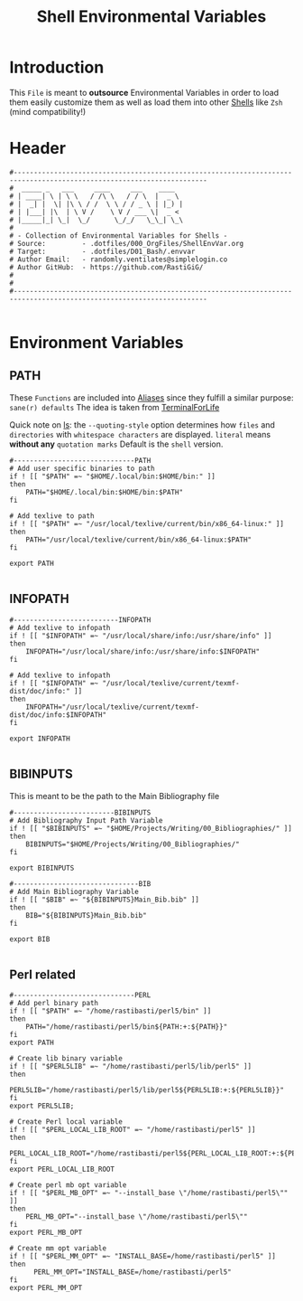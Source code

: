 #+title: Shell Environmental Variables
#+PROPERTY: header-args:shell :tangle ../D01_Bash/.envvar :mkdirp yes
#+STARTUP: show2levels
#+auto_tangle: t

* Introduction

This ~File~ is meant to *outsource* Environmental Variables in order to load them easily customize them as well as load them into other [[id:a7e2ab1a-458f-429f-851e-ab5dce72908d][Shells]] like ~Zsh~ (mind compatibility!)

* Header

#+begin_src shell
  #----------------------------------------------------------------------------------------------------------------------
  #  _____ _   ___     ____     ___    ____  
  # | ____| \ | \ \   / /\ \   / / \  |  _ \ 
  # |  _| |  \| |\ \ / /  \ \ / / _ \ | |_) |
  # | |___| |\  | \ V /    \ V / ___ \|  _ < 
  # |_____|_| \_|  \_/      \_/_/   \_\_| \_\
  #                                          
  # - Collection of Environmental Variables for Shells -
  # Source:         - .dotfiles/000_OrgFiles/ShellEnvVar.org
  # Target:         - .dotfiles/D01_Bash/.envvar
  # Author Email:   - randomly.ventilates@simplelogin.co
  # Author GitHub:  - https://github.com/RastiGiG/
  #
  #
  #----------------------------------------------------------------------------------------------------------------------    

#+end_src

* Environment Variables
** PATH
These ~Functions~ are included into [[file:Aliases.org][Aliases]] since they fulfill a similar purpose: ~sane(r) defaults~
The idea is taken from [[https://github.com/terminalforlife/BashConfig/blob/master/source/.profile][TerminalForLife]] 
:NOTE:
Quick note on [[id:28da9d49-b484-4ac7-9340-c800bbee5aff][ls]]:
the =--quoting-style= option determines how ~files~ and ~directories~ with ~whitespace characters~ are displayed.
=literal= means *without any* ~quotation marks~
Default is the =shell= version.
:END:
#+begin_src shell
  #------------------------------PATH
  # Add user specific binaries to path
  if ! [[ "$PATH" =~ "$HOME/.local/bin:$HOME/bin:" ]]
  then
	  PATH="$HOME/.local/bin:$HOME/bin:$PATH"
  fi

  # Add texlive to path
  if ! [[ "$PATH" =~ "/usr/local/texlive/current/bin/x86_64-linux:" ]]
  then
	  PATH="/usr/local/texlive/current/bin/x86_64-linux:$PATH"
  fi

  export PATH

#+end_src
** INFOPATH
#+begin_src shell
  #--------------------------INFOPATH
  # Add texlive to infopath
  if ! [[ "$INFOPATH" =~ "/usr/local/share/info:/usr/share/info" ]]
  then
	  INFOPATH="/usr/local/share/info:/usr/share/info:$INFOPATH"
  fi

  # Add texlive to infopath
  if ! [[ "$INFOPATH" =~ "/usr/local/texlive/current/texmf-dist/doc/info:" ]]
  then
	  INFOPATH="/usr/local/texlive/current/texmf-dist/doc/info:$INFOPATH"
  fi

  export INFOPATH

#+end_src
** BIBINPUTS
This is meant to be the path to the Main Bibliography file
#+begin_src shell
  #-------------------------BIBINPUTS
  # Add Bibliography Input Path Variable
  if ! [[ "$BIBINPUTS" =~ "$HOME/Projects/Writing/00_Bibliographies/" ]]
  then
	  BIBINPUTS="$HOME/Projects/Writing/00_Bibliographies/"  
  fi

  export BIBINPUTS

  #-------------------------------BIB
  # Add Main Bibliography Variable
  if ! [[ "$BIB" =~ "${BIBINPUTS}Main_Bib.bib" ]]
  then
	  BIB="${BIBINPUTS}Main_Bib.bib"
  fi

  export BIB

#+end_src
** Perl related
#+begin_src shell
  #------------------------------PERL
  # Add perl binary path
  if ! [[ "$PATH" =~ "/home/rastibasti/perl5/bin" ]]
  then
	  PATH="/home/rastibasti/perl5/bin${PATH:+:${PATH}}"
  fi
  export PATH

  # Create lib binary variable
  if ! [[ "$PERL5LIB" =~ "/home/rastibasti/perl5/lib/perl5" ]]
  then
	  PERL5LIB="/home/rastibasti/perl5/lib/perl5${PERL5LIB:+:${PERL5LIB}}"
  fi
  export PERL5LIB;

  # Create Perl local variable
  if ! [[ "$PERL_LOCAL_LIB_ROOT" =~ "/home/rastibasti/perl5" ]]
  then
	  PERL_LOCAL_LIB_ROOT="/home/rastibasti/perl5${PERL_LOCAL_LIB_ROOT:+:${PERL_LOCAL_LIB_ROOT}}"
  fi
  export PERL_LOCAL_LIB_ROOT

  # Create perl mb opt variable
  if ! [[ "$PERL_MB_OPT" =~ "--install_base \"/home/rastibasti/perl5\"" ]]
  then
	  PERL_MB_OPT="--install_base \"/home/rastibasti/perl5\""
  fi
  export PERL_MB_OPT

  # Create mm opt variable
  if ! [[ "$PERL_MM_OPT" =~ "INSTALL_BASE=/home/rastibasti/perl5" ]]
  then
		PERL_MM_OPT="INSTALL_BASE=/home/rastibasti/perl5"
  fi  
  export PERL_MM_OPT

#+end_src

